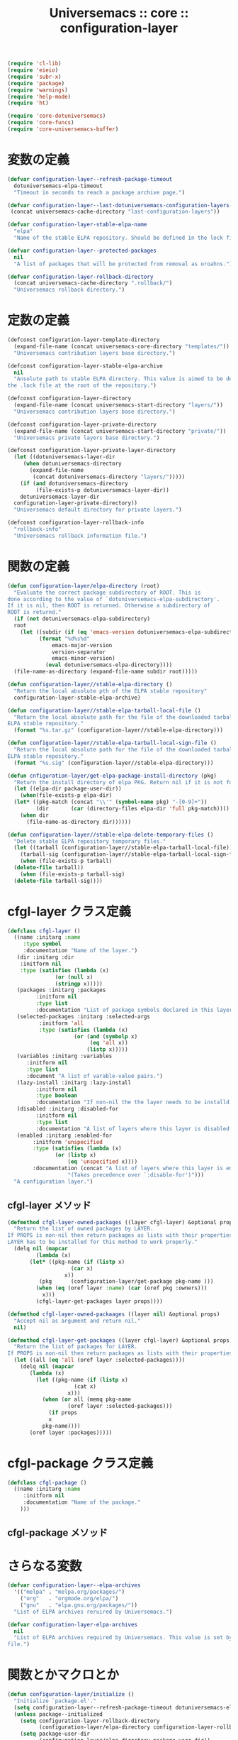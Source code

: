 # -*- coding: utf-8; -*-
#+title: Universemacs :: core :: configuration-layer
#+language: ja


#+begin_src emacs-lisp :tangle ../../core/core-configuration-layer.el
  (require 'cl-lib)
  (require 'eieio)
  (require 'subr-x)
  (require 'package)
  (require 'warnings)
  (require 'help-mode)
  (require 'ht)
#+end_src


#+begin_src emacs-lisp :tangle ../../core/core-configuration-layer.el
  (require 'core-dotuniversemacs)
  (require 'core-funcs)
  (require 'core-universemacs-buffer)
#+end_src

* 変数の定義


#+begin_src emacs-lisp :tangle ../../core/core-configuration-layer.el
  (defvar configuration-layer--refresh-package-timeout
    dotuniversemacs-elpa-timeout
    "Timeout in seconds to reach a package archive page.")
#+end_src

#+begin_src emacs-lisp :tangle ../../core/core-configuration-layer.el
  (defvar configuration-layer--last-dotuniversemacs-configuration-layers-file
   (concat universemacs-cache-directory "last-configuration-layers"))
#+end_src


#+begin_src emacs-lisp :tangle ../../core/core-configuration-layer.el
  (defvar configuration-layer-stable-elpa-name
    "elpa"
    "Name of the stable ELPA repository. Should be defined in the lock file.")
#+end_src

#+begin_src emacs-lisp :tangle ../../core/core-configuration-layer.el
  (defvar configuration-layer--protected-packages
    nil
    "A list of packages that will be protected from removal as oroahns.")
#+end_src

#+begin_src emacs-lisp :tangle ../../core/core-configuration-layer.el
  (defvar configuration-layer-rollback-directory
    (concat universemacs-cache-directory ".rollback/")
    "Universemacs rollback directory.")
#+end_src

* 定数の定義

#+begin_src emacs-lisp :tangle ../../core/core-configuration-layer.el
  (defconst configuration-layer-template-directory
    (expand-file-name (concat universemacs-core-directory "templates/"))
    "Universemacs contribution layers base directory.")
#+end_src

#+begin_src emacs-lisp :tangle ../../core/core-configuration-layer.el
  (defconst configuration-layer-stable-elpa-archive
    nil
    "Ansolute path to stable ELPA directory. This value is aimed to be defined in 
  the .lock file at the root of the repository.")
#+end_src

#+begin_src emacs-lisp :tangle ../../core/core-configuration-layer.el
  (defconst configuration-layer-directory
    (expand-file-name (concat universemacs-start-directory "layers/"))
    "Universemacs contribution layers base directory.")
#+end_src

#+begin_src emacs-lisp :tangle ../../core/core-configuration-layer.el
  (defconst configuration-layer-private-directory
    (expand-file-name (concat universemacs-start-directory "private/"))
    "Universemacs private layers base directory.")
#+end_src

#+begin_src emacs-lisp :tangle ../../core/core-configuration-layer.el
  (defconst configuration-layer-private-layer-directory
    (let ((dotuniversemacs-layer-dir
	   (when dotuniversemacs-directory
	     (expand-file-name
	      (concat dotuniversemacs-directory "layers/")))))
      (if (and dotuniversemacs-directory
	       (file-exists-p dotuniversemacs-layer-dir))
	  dotuniversemacs-layer-dir
	configuration-layer-private-directory))
    "Universemacs default directory for private layers.")
#+end_src

#+begin_src emacs-lisp :tangle ../../core/core-configuration-layer.el
  (defconst configuration-layer-rollback-info
    "rollback-info"
    "Universemacs rollback information file.")
#+end_src

* 関数の定義

#+begin_src emacs-lisp :tangle ../../core/core-configuration-layer.el
  (defun configuration-layer/elpa-directory (root)
    "Evaluate the correct package subdirectory of ROOT. This is
  done according to the value of `dotuniversemacs-elpa-subdirectory'.
  If it is nil, then ROOT is returned. Otherwise a subdirectory of
  ROOT is returnd."
    (if (not dotuniversemacs-elpa-subdirectory)
	root
      (let ((subdir (if (eq 'emacs-version dotuniversemacs-elpa-subdirectory)
			(format "%d%s%d"
				emacs-major-version
				version-separator
				emacs-minor-version)
		      (eval dotuniversemacs-elpa-directory))))
	(file-name-as-directory (expand-file-name subdir root)))))
#+end_src

#+begin_src emacs-lisp :tangle ../../core/core-configuration-layer.el
  (defun configuration-layer//stable-elpa-directory ()
    "Return the local absolute pth of the ELPA stable repository"
    configuration-layer-stable-elpa-archive)
#+end_src

#+begin_src emacs-lisp :tangle ../../core/core-configuration-layer.el
  (defun configuration-layer//stable-elpa-tarball-local-file ()
    "Return the local absolute path for the file of the downloaded tarball of
  ELPA stable repository."
    (format "%s.tar.gz" (configuration-layer//stable-elpa-directory)))
#+end_src

#+begin_src emacs-lisp :tangle ../../core/core-configuration-layer.el
  (defun configuration-layer//stable-elpa-tarball-local-sign-file ()
    "Return the local absolute path for the file of the downloaded tarball of
  ELPA stable repository."
    (format "%s.sig" (configuration-layer//stable-elpa-directory)))
#+end_src

#+begin_src emacs-lisp :tangle ../../core/core-configuration-layer.el
  (defun cnfiguration-layer/get-elpa-package-install-directory (pkg)
    "Return the install directory of elpa PKG. Return nil if it is not found."
    (let ((elpa-dir package-user-dir))
      (when(file-exists-p elpa-dir)
	(let* ((pkg-match (concat "\\'" (symbol-name pkg) "-[0-9]+"))
	       (dir       (car (directory-files elpa-dir 'full pkg-match))))
	  (when dir
	    (file-name-as-directory dir))))))
#+end_src



#+begin_src emacs-lisp :tangle ../../core/core-configuration-layer.el
  (defun configuration-layer//stable-elpa-delete-temporary-files ()
    "Delete stable ELPA repository temporary files."
    (let ((tarball (configuration-layer//stable-elpa-tarball-local-file))
	  (tarball-sig (configuration-layer//stable-elpa-tarball-local-sign-file)))
      (when (file-exists-p tarball)
	(delete-file tarball))
      (when (file-exists-p tarball-sig)
	(delete-file tarball-sig))))
#+end_src

* cfgl-layer クラス定義

#+begin_src emacs-lisp :tangle ../../core/core-configuration-layer.el
  (defclass cfgl-layer ()
    ((name :initarg :name
	   :type symbol
	   :documentation "Name of the layer.")
     (dir :initarg :dir
	  :initform nil
	  :type (satisfies (lambda (x)
			     (or (null x)
				 (stringp x)))))
     (packages :initarg :packages
	       :initform nil
	       :type list
	       :documentation "List of package symbols declared in this layer.")
     (selected-packages :initarg :selected-args
			:initform 'all
			:type (satisfies (lambda (x)
					   (or (and (symbolp x)
						    (eq 'all x))
					       (listp x)))))
     (variables :initarg :variables
		:initform nil
		:type list
		:document "A list of varable-value pairs.")
     (lazy-install :initarg :lazy-install
		   :initform nil
		   :type boolean
		   :documentation "If non-nil the the layer needs to be installd.")
     (disabled :initarg :disabled-for
	       :initform nil
	       :type list
	       :documentation "A list of layers where this layer is disabled.")
     (enabled :initarg :enabled-for
	      :initform 'unspecified
	      :type (satisfies (lambda (x)
				 (or (listp x)
				     (eq 'unspecified x))))
	      :documentation (concat "A list of layers where this layer is enabled. "
				     "(Takes precedence over `:disable-for')")))
    "A configuration layer.")
#+end_src

** cfgl-layer メソッド

#+begin_src emacs-lisp :tangle ../../core/core-configuration-layer.el
  (defmethod cfgl-layer-owned-packages ((layer cfgl-layer) &optional props)
    "Return the list of owned packages by LAYER.
  If PROPS is non-nil then return packages as lists with their properties.
  LAYER has to be installed for this method to work properly."
    (delq nil (mapcar
	       (lambda (x)
		 (let* ((pkg-name (if (listp x)
				      (car x)
				    x))
			(pkg      (configuration-layer/get-package pkg-name )))
		   (when (eq (oref layer :name) (car (oref pkg :owners)))
		     x)))
	       (cfgl-layer-get-packages layer props))))
#+end_src



#+begin_src emacs-lisp :tangle ../../core/core-configuration-layer.el
  (defmethod cfgl-layer-owned-packaages ((layer nil) &optional props)
    "Accept nil as argument and return nil."
    nil)
#+end_src



#+begin_src emacs-lisp :tangle ../../core/core-configuration-layer.el
  (defmethod cfgl-layer-get-packages ((layer cfgl-layer) &optional props)
    "Return the list of packages for LAYER.
  If PROPS is non-nil then return packages as lists with their properties"
    (let ((all (eq 'all (oref layer :selected-packages))))
      (delq nil (mapcar
		 (lambda (x)
		   (let ((pkg-name (if (listp x)
				       (cat x)
				     x)))
		     (when (or all (memq pkg-name
					 (oref layer :selected-packages)))
		       (if props
			   x
			 pkg-name))))
		 (oref layer :packages)))))
#+end_src

* cfgl-package クラス定義


#+begin_src emacs-lisp :tangle ../../core/core-configuration-layer.el
  (defclass cfgl-package ()
    ((name :initarg :name
	   :initform nil
	   :documentation "Name of the package."
      )))
#+end_src

** cfgl-package メソッド


* さらなる変数

#+begin_src emacs-lisp :tangle ../../core/core-configuration-layer.el
  (defvar configuration-layer--elpa-archives
    '(("melpa" . "melpa.org/packages/")
      ("org"   . "orgmode.org/elpa/")
      ("gnu"   . "elpa.gnu.org/packages/"))
    "List of ELPA archives reruired by Universemacs.")
#+end_src

#+begin_src emacs-lisp :tangle ../../core/core-configuration-layer.el
  (defvar configuration-layer-elpa-archives
    nil
    "List of ELPA archives required by Universemacs. This value is set by the lock
  file.")
#+end_src

* 関数とかマクロとか

#+begin_src emacs-lisp :tangle ../../core/core-configuration-layer.el
  (defun configuration-layer/initialize ()
    "Initialize `package.el'."
    (setq configuration-layer--refresh-package-timeout dotuniversemacs-elpa-timeout)
    (unless package--initialized
      (setq configuration-layer-rollback-directory
            (configuration-layer/elpa-directory configuration-layer-rollback-directory))
      (setq package-user-dir
            (configuration-layer/elpa-directory package-user-dir))
      (setq package-archives (configuration-layer//resolve-package-archives
                              configuration-layer--elpa-archives))
      ;; optimization, no need to activate all me packages so early
      (setq package-enable-at-startup nil)
      (package-initialize 'noactivate)))
#+end_src



#+begin_src emacs-lisp :tangle ../../core/core-configuration-layer.el
  (defun configuration-layer/load-or-install-package (pkg &optional install log file-to-load)
    "Load PKG package. PKG will be installed if it is not already installed.
  Whenever the initial require fails the absolute path to the package
  directory is returned.
  If INSTALL is non-nil then try to install the package if needed.
  If LOG is non-nil a message is displayed in universemacs-buffer-mode buffer.
  FILE-TO-LOAD is an explicit file to load after the installation."
    (let ((warning-minimum-level :error))
      (unless (require pkg nil 'noerror)
	;; not installed, we try to initialize package.el only if required to
	;; precious seoncds during boot time
	(require 'cl)

	(let ((pkg-elpa-dir (configure-layer/get-package-install-directory pkg)))
	    )
	)
      )
    )
#+end_src

~configuration-layer/load~ は必要に応じて dotfile で宣言されたレイヤーをロードします。

#+begin_src emacs-lisp :tangle ../../core/core-configuration-layer.el
  (defun configuration-layer/load ()
    "Load layers declared in dotfile if necessary."
    (run-hooks 'configuration-layer-pre-load-hook)
    (setq changed-since-last-dump-p nil)
    ;; Check if layer list has changed since last dump
    (when (file-exists-p
	   configuration-layer--last-dotuniversemacs-configuration-layers-file)
      (configuration-layer/load-file
       configuration-layer--last-dotuniversemacs-configuration-layers-file))
    (let ((layers dotuniversemacs-configuration-layers))
      ;; `dotuniversemacs--configuration-layers-saved` is used to detect if the layer
      ;; list has been changed outside of function `dotuniversemacs/layers`
      (setq dotuniversemacs--configuration-layers-saved
	    dotuniversemacs-configuration-layers)
      (setq changed-since-last-dump-p
	    (not (equal layers dotuniversemacs-configuration-layers))))
    (cond
     (changed-since-last-dump-p
      ;; dump
      (configuration-layer//load)
      (when (universemacs/emacs-with-pdumper-set-p)
	(configuration-layer/message "Layer list has changed since last dump.")
	(configuration-layer//dump-emacs)))

     (universemacs-force-dump
      ;; force dump
      (configuration-layer//load)
      (when (universemacs/emacs-with-pdumper-set-p)
	(configuration-layer/message
	 (concat "--force-dump passed on the command line or configuration has "
		 "been reloaded, forcing a redump."))
	(configuration-layer//dump-emacs)))

     ((universemacs-is-dumping-p)
      ;; dumping
      (configuration-layer//load))

     ((and (universemacs/emacs-with-pdumper-set-p)
	   (universemacs-run-from-dump-p))
      ;; dumped
      (configuration-layer/message
       "Running from a dumped file. Skipping the loading process!"))

     (t
      ;; standard loading
      (configuration-layer//load)
      (when (universemacs/emacs-with-pdumper-set-p)
	(configuration-layer/message
	 (concat "Layer list has not changed since last time."
		 "Skipping dumping process!")))))
    (run-hooks 'configuration-layer-post-load-hook))
#+end_src

#+begin_src emacs-lisp :tangle ../../core/core-configuration-layer.el
  (defun configuration-layer//load ()
    "Actually load the layers.
  CHANGEDP non-nil means that layers list has changed since last dump
  To prevent package from being installed or uninstalled set the variable
  `universemacs-sync-package` to nil."
    )
#+end_src



#+begin_src emacs-lisp :tangle ../../core/core-configuration-layer.el
  (defun configuration-layer//package-archive-absolute-path-p (archive)
    "Return t if ARCHIVE has an absolute path defined."
    (let ((path (cdr archive)))
      (or (string-match-p "http" path)
	  (string-prefix-p "~" path)
	  (string-prefix-p "/" path))))
#+end_src



#+begin_src emacs-lisp :tangle ../../core/core-configuration-layer.el
  (defun configuration-layer//package-archive-local-path-p (archive)
    "Return t if ARCHIVE has a local path."
    (let ((path (cdr archive)))
      (or (string-prefix-p "~" path)
	  (string-prefix-p "/" path)
	  (string-prefix-p "\." path))))
#+end_src



#+begin_src emacs-lisp :tangle ../../core/core-configuration-layer.el
  (defun configuration-layer//resolve-package-archives (archives)
    "Resolve HTTP handlers for each archive in ARCHIVES and return a list
  of all reacheable ones.
  If the address of an archive already contains the protocol then this address is
  left untoched.
  The returned list has a `package-archives' compliant format."
    (mapcar
     (lambda (x)
       (let ((archive-name (car x))
	     (archive-path (cdr x)))
	 (cons archive-name
	       (if (configuration-layer//package-archive-absolute-path-p x)
		   archive-path
		 (concat (if (and dotuniversemacs-elpa-https
				  (not universemacs-insecure))
			     "https://"
			   "http://")
			 archive-path)))))
     archives))
#+end_src



#+begin_src emacs-lisp :tangle ../../core/core-configuration-layer.el
  (defun configuration-layer//stable-elpa-download-tarball ()
    "Download the tarball of the stable ELPA repository if it used.

  Returns non nil if the tarball has been downloaded.

  Returns nil if the tarball does not need to be downloaded or if an error
  happened during the download."
    (let (result)
      (when (and (assoc configuration-layer-stable-elpa-name
			configuration-layer-elpa-archives)
		 (not (string-equal (configuration-layer/stable-elpa-version)
				    configuration-layer-stable-elpa-version)))
	(let ((url            (configuration-layer//stable-elpa-tarball-distant-file))
	      (local           (configuration-layer//stable-elpa-tarball-local-file))
	      (url-signature   (configuration-layer//stable-elpa-tarball-distant-sign-file))
	      (local-signature (configuration-layer//stable-elpa-tarball-local-sign-file)))
	  (universemacs-buffer/set-mode-line
	   (format (concat "Downloading stable ELPA repository: %s ... "
			   "(please wait)")
		   configuration-layer-stable-elpa-name) t)
	  ;; download tarball and detached signature
	  (make-directory configuration-layer-stable-elpa-directory t)
	  (condition-case-unless-debug err
	      (progn
		(url-copy-file url local 'ok-if-already-exists)
		(when dotuniversemacs-verify-universelpa-archives
		  (url-copy-file url-sig local-sig 'ok-if-already-exists))
		(setq result t))
	   (error nil))))
      result))
#+end_src



#+begin_src emacs-lisp :tangle ../../core/core-configuration-layer.el
  (defun configuration-layer//stable-elpa-disable-repository ()
    "Remove stable ELPA repository from `package.el` archive."
    (setq configuration-layer-elpa-archives
	  (cl-delete configuration-layer-stable-elpa-name
		     configuration-layer-elpa-archives
		     :test 'equal :key 'car))
    (setq package-archive-priorites
	  (cl-delete configuration-layer-stable-elpa-name
		     package-archive-priorities
		     :test 'equal :key 'car)))
#+end_src



#+begin_src emacs-lisp :tangle ../../core/core-configuration-layer.el
  (defun configuration-layer/stable-elpa-init ()
    "Initialize the stable ELPA repository.

  This function downloads the repository tarball. Then it verifies its signature
  if required. The last step is to uncompress the tarball and clean the temporary
  files."
    (unwind-protect
	(if (and (configuration-layer//stable-elpa-download-tarball)
		 (or (not dotuniversemacs-verify-universelpa-archives)
		     (configuration-layer//stable-elpa-verify-archive)))
	    (progn
	      (configuration-layer//stable-elpa-untar-archive)
	      (configuration-layer//stable-elpa-update-version-file))
	  (configuration-layer//stable-elpa-disable-repository))
      (configuration-layer//stable-elpa-delete-temporary-files)))
#+end_src



#+begin_src emacs-lisp :tangle ../../core/core-configuration-layer.el
  (defun configuration-layer/message (message &reas args)
    "Display MESSAGE in *Messages* prepended with '(Universemacs)'.
  ARGS: format string arguments"
    (message "(Universemacs) %s" (apply 'format message args)))
#+end_src



#+begin_src emacs-lisp :tangle ../../core/core-configuration-layer.el
  (defun configuration-layer/load-file (file &optional noerror)
    "Load file silently except if debug mode."
    (load file noerror (not init-file-debug)))
#+end_src



#+begin_src emacs-lisp :tangle ../../core/core-configuration-layer.el
  (provide 'core-configuration-layer)
#+end_src
